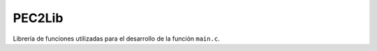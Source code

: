 PEC2Lib
=========================================================

Librería de funciones utilizadas para el desarrollo de la función ``main.c``.

.. c:autodoc:: PEC2Lib.h
